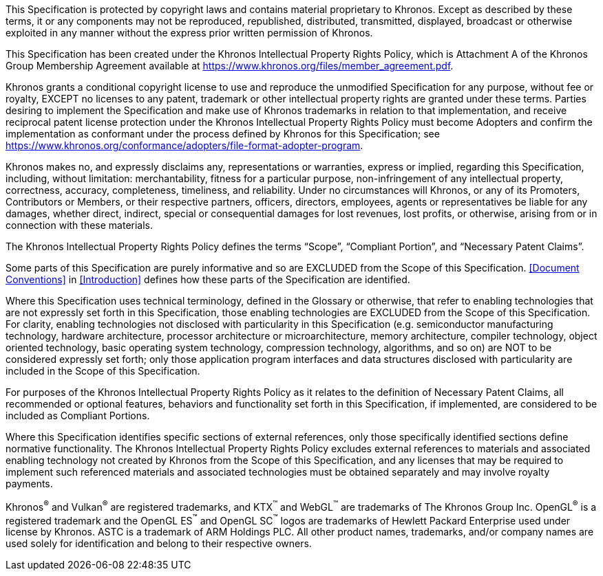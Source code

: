 This Specification is protected by copyright laws and contains
material proprietary to Khronos. Except as described by these terms,
it or any components may not be reproduced, republished, distributed,
transmitted, displayed, broadcast or otherwise exploited in any
manner without the express prior written permission of Khronos.

This Specification has been created under the Khronos Intellectual
Property Rights Policy, which is Attachment A of the Khronos Group
Membership Agreement available at
https://www.khronos.org/files/member_agreement.pdf.

Khronos grants a conditional copyright license to use and reproduce
the unmodified Specification for any purpose, without fee or royalty,
EXCEPT no licenses to any patent, trademark or other intellectual
property rights are granted under these terms. Parties desiring to
implement the Specification and make use of Khronos trademarks in
relation to that implementation, and receive reciprocal patent
license protection under the Khronos Intellectual Property Rights
Policy must become Adopters and confirm the implementation as
conformant under the process defined by Khronos for this
Specification; see
https://www.khronos.org/conformance/adopters/file-format-adopter-program.

Khronos makes no, and expressly disclaims any, representations or
warranties, express or implied, regarding this Specification,
including, without limitation: merchantability, fitness for a
particular purpose, non-infringement of any intellectual property,
correctness, accuracy, completeness, timeliness, and reliability.
Under no circumstances will Khronos, or any of its Promoters,
Contributors or Members, or their respective partners, officers,
directors, employees, agents or representatives be liable for any
damages, whether direct, indirect, special or consequential damages
for lost revenues, lost profits, or otherwise, arising from or in
connection with these materials.

The Khronos Intellectual Property Rights Policy defines the terms
"`Scope`", "`Compliant Portion`", and "`Necessary Patent Claims`".

Some parts of this Specification are purely informative and so are
EXCLUDED from the Scope of this Specification. <<Document Conventions>>
in <<Introduction>> defines how these parts of the Specification
are identified.

Where this Specification uses technical terminology, defined in the
Glossary or otherwise, that refer to enabling technologies that are
not expressly set forth in this Specification, those enabling
technologies are EXCLUDED from the Scope of this Specification. For
clarity, enabling technologies not disclosed with particularity in
this Specification (e.g. semiconductor manufacturing technology,
hardware architecture, processor architecture or microarchitecture,
memory architecture, compiler technology, object oriented technology,
basic operating system technology, compression technology, algorithms,
and so on) are NOT to be considered expressly set forth; only those
application program interfaces and data structures disclosed with
particularity are included in the Scope of this Specification.

For purposes of the Khronos Intellectual Property Rights Policy as
it relates to the definition of Necessary Patent Claims, all
recommended or optional features, behaviors and functionality set
forth in this Specification, if implemented, are considered to be
included as Compliant Portions.

Where this Specification identifies specific sections of external
references, only those specifically identified sections define
normative functionality. The Khronos Intellectual Property Rights
Policy excludes external references to materials and associated
enabling technology not created by Khronos from the Scope of this
Specification, and any licenses that may be required to implement
such referenced materials and associated technologies must be
obtained separately and may involve royalty payments.

Khronos^®^ and Vulkan^®^ are registered trademarks, and KTX^™️^ and
WebGL^™️^ are trademarks of The Khronos Group Inc. OpenGL^®^ is a
registered trademark and the OpenGL ES^™️^ and OpenGL SC^™️^ logos
are trademarks of Hewlett Packard Enterprise used under license by
Khronos. ASTC is a trademark of ARM Holdings PLC. All other product
names, trademarks, and/or company names are used solely for
identification and belong to their respective owners.
